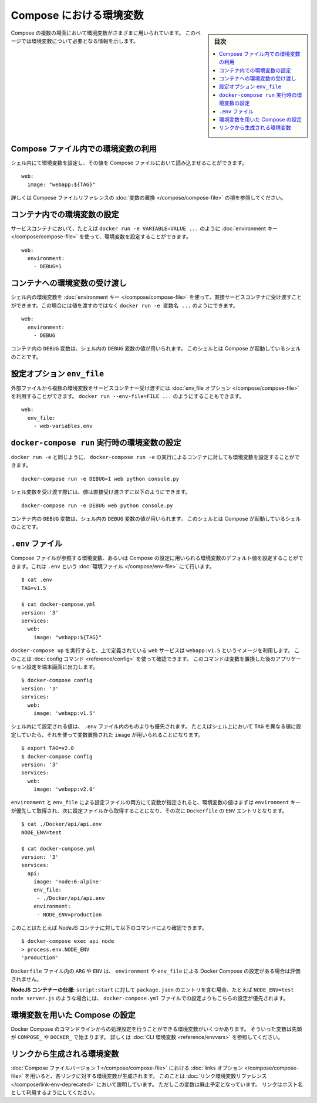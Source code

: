 ﻿.. -*- coding: utf-8 -*-
.. URL: https://docs.docker.com/compose/environment-variables/
.. SOURCE: https://github.com/docker/compose/blob/master/docs/environment-variables.md
.. ----------------------------------------------------------------------------

.. title: Environment variables in Compose

.. _environment-variables-in-compose:

=====================================================
Compose における環境変数
=====================================================

.. sidebar:: 目次

   .. contents:: 
       :depth: 3
       :local:

.. There are multiple parts of Compose that deal with environment variables in one sense or another. This page should help you find the information you need.

Compose の複数の場面において環境変数がさまざまに用いられています。
このページでは環境変数について必要となる情報を示します。

.. ## Substituting environment variables in Compose files

.. _substitute-environment-variables-in-compose-files:

Compose ファイル内での環境変数の利用
=====================================

.. It's possible to use environment variables in your shell to populate values inside a Compose file:

シェル内にて環境変数を設定し、その値を Compose ファイルにおいて読み込ませることができます。

::

   web:
     image: "webapp:${TAG}"

.. For more information, see the [Variable substitution](compose-file.md#variable-substitution) section in the Compose file reference.

詳しくは Compose ファイルリファレンスの :doc:`変数の置換 </compose/compose-file>` の項を参照してください。

.. ## Setting environment variables in containers

.. _set-environment-variables-in-containers:

コンテナ内での環境変数の設定
=============================

.. You can set environment variables in a service's containers with the ['environment' key](compose-file.md#environment), just like with `docker run -e VARIABLE=VALUE ...`:

サービスコンテナにおいて、たとえば ``docker run -e VARIABLE=VALUE ...`` のように :doc:`environment キー </compose/compose-file>` を使って、環境変数を設定することができます。

::

   web:
     environment:
       - DEBUG=1

.. ## Passing environment variables through to containers

.. _pass-environment-variables-to-containers:

コンテナへの環境変数の受け渡し
===============================

.. You can pass environment variables from your shell straight through to a service's containers with the ['environment' key](compose-file.md#environment) by not giving them a value, just like with `docker run -e VARIABLE ...`:

シェル内の環境変数を :doc:`environment キー </compose/compose-file>` を使って、直接サービスコンテナに受け渡すことができます。この場合には値を渡すのではなく ``docker run -e 変数名 ...`` のようにできます。

::

   web:
     environment:
       - DEBUG

.. The value of the `DEBUG` variable in the container will be taken from the value for the same variable in the shell in which Compose is run.

コンテナ内の ``DEBUG`` 変数は、シェル内の ``DEBUG`` 変数の値が用いられます。
このシェルとは Compose が起動しているシェルのことです。

.. ## The “env_file” configuration option

.. _the-env_file-configuration-option:

設定オプション ``env_file``
===============================

.. You can pass multiple environment variables from an external file through to a service's containers with the ['env_file' option](compose-file.md#envfile), just like with `docker run --env-file=FILE ...`:

外部ファイルから複数の環境変数をサービスコンテナー受け渡すには :doc:`env_file オプション </compose/compose-file>` を利用することができます。
``docker run --env-file=FILE ...`` のようにすることもできます。

::

   web:
     env_file:
       - web-variables.env

.. ## Setting environment variables with 'docker-compose run'

.. _set-environment-variables-with-docker-compose-run:

``docker-compose run`` 実行時の環境変数の設定
==============================================

.. Just like with `docker run -e`, you can set environment variables on a one-off container with `docker-compose run -e`:

``docker run -e`` と同じように、 ``docker-compose run -e`` の実行によるコンテナに対しても環境変数を設定することができます。

::

   docker-compose run -e DEBUG=1 web python console.py

.. You can also pass a variable through from the shell by not giving it a value:

シェル変数を受け渡す際には、値は直接受け渡さずに以下のようにできます。

::

   docker-compose run -e DEBUG web python console.py

.. The value of the `DEBUG` variable in the container will be taken from the value for the same variable in the shell in which Compose is run.

コンテナ内の ``DEBUG`` 変数は、シェル内の ``DEBUG`` 変数の値が用いられます。
このシェルとは Compose が起動しているシェルのことです。

.. ## The “.env” file

.. _the-env-file:

``.env`` ファイル
=================

.. You can set default values for any environment variables referenced in the Compose file, or used to configure Compose, in an [environment file](env-file.md) named `.env`:

Compose ファイルが参照する環境変数、あるいは Compose の設定に用いられる環境変数のデフォルト値を設定することができます。これは ``.env`` という :doc:`環境ファイル </compose/env-file>` にて行います。

::

   $ cat .env
   TAG=v1.5

   $ cat docker-compose.yml
   version: '3'
   services:
     web:
       image: "webapp:${TAG}"

.. When you run `docker-compose up`, the `web` service defined above uses the image `webapp:v1.5`. You can verify this with the [config command](reference/config.md), which prints your resolved application config to the terminal:

``docker-compose up`` を実行すると、上で定義されている ``web`` サービスは ``webapp:v1.5`` というイメージを利用します。
このことは :doc:`config コマンド <reference/config>` を使って確認できます。
このコマンドは変数を置換した後のアプリケーション設定を端末画面に出力します。

::

   $ docker-compose config
   version: '3'
   services:
     web:
       image: 'webapp:v1.5'

.. Values in the shell take precedence over those specified in the `.env` file. If you set `TAG` to a different value in your shell, the substitution in `image` uses that instead:

シェル内にて設定される値は、 ``.env`` ファイル内のものよりも優先されます。
たとえばシェル上において ``TAG`` を異なる値に設定していたら、それを使って変数置換された ``image`` が用いられることになります。

::

   $ export TAG=v2.0
   $ docker-compose config
   version: '3'
   services:
     web:
       image: 'webapp:v2.0'

.. When values are provided with both with shell `environment` variable and with an `env_file` configuration file, values of environment variables will be taken **from environment key first and then from environment file, then from a `Dockerfile` `ENV`–entry**:

``environment`` と ``env_file`` による設定ファイルの両方にて変数が指定されると、環境変数の値はまずは ``environment`` キーが優先して取得され、次に設定ファイルから取得することになり、その次に ``Dockerfile`` の ``ENV`` エントリとなります。

::

   $ cat ./Docker/api/api.env
   NODE_ENV=test
   
   $ cat docker-compose.yml
   version: '3'
   services:
     api:
       image: 'node:6-alpine'
       env_file:
        - ./Docker/api/api.env
       environment:
        - NODE_ENV=production

.. You can test this with for e.g. a _NodeJS_ container in the CLI:

このことはたとえば *NodeJS* コンテナに対して以下のコマンドにより確認できます。

::

   $ docker-compose exec api node
   > process.env.NODE_ENV
   'production'

.. Having any `ARG` or `ENV` setting in a `Dockerfile` will evaluate only if there is _no_ Docker _Compose_ entry for `environment` or `env_file`.

``Dockerfile`` ファイル内の ``ARG`` や ``ENV`` は、 ``environment`` や ``env_file`` による Docker Compose の設定がある場合は評価されません。

.. _Spcecifics for NodeJS containers:_ If you have a `package.json` entry for `script:start` like `NODE_ENV=test node server.js`, then this will overrule _any_ setting in your `docker-compose.yml` file.

**NodeJS コンテナーの仕様:** ``script:start`` に対して ``package.json`` のエントリを含む場合、たとえば ``NODE_ENV=test node server.js`` のような場合には、 ``docker-compose.yml`` ファイルでの設定よりもこちらの設定が優先されます。

.. ## Configuring Compose using environment variables

.. _configure-compose-using-environment-variables:

環境変数を用いた Compose の設定
================================

.. Several environment variables are available for you to configure the Docker Compose command-line behaviour. They begin with `COMPOSE_` or `DOCKER_`, and are documented in [CLI Environment Variables](reference/envvars.md).

Docker Compose のコマンドラインからの処理設定を行うことができる環境変数がいくつかあります。
そういった変数は先頭が ``COMPOSE_`` や ``DOCKER_`` で始まります。
詳しくは :doc:`CLI 環境変数 <reference/envvars>` を参照してください。

.. ## Environment variables created by links

.. _environment-variables-created-by-links:

リンクから生成される環境変数
=============================

.. When using the ['links' option](compose-file.md#links) in a [v1 Compose file](compose-file.md#version-1), environment variables will be created for each link. They are documented in the [Link environment variables reference](link-env-deprecated.md). Please note, however, that these variables are deprecated - you should just use the link alias as a hostname instead.

:doc:`Compose ファイルバージョン 1 </compose/compose-file>` における :doc:`links オプション </compose/compose-file>` を用いると、各リンクに対する環境変数が生成されます。
このことは :doc:`リンク環境変数リファレンス </compose/link-env-deprecated>` において説明しています。
ただしこの変数は廃止予定となっています。
リンクはホスト名として利用するようにしてください。


.. seealso:: 

   Environment variables in Compose
      https://docs.docker.com/compose/environment-variables/

